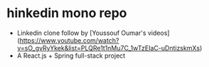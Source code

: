 * hinkedin mono repo
- Linkedin clone follow by [Youssouf Oumar's videos](https://www.youtube.com/watch?v=sO_gvRyYkek&list=PLQRe1t1nMu7C_1wTzEIaC-uDntizskmXs)
- A React.js + Spring full-stack project

